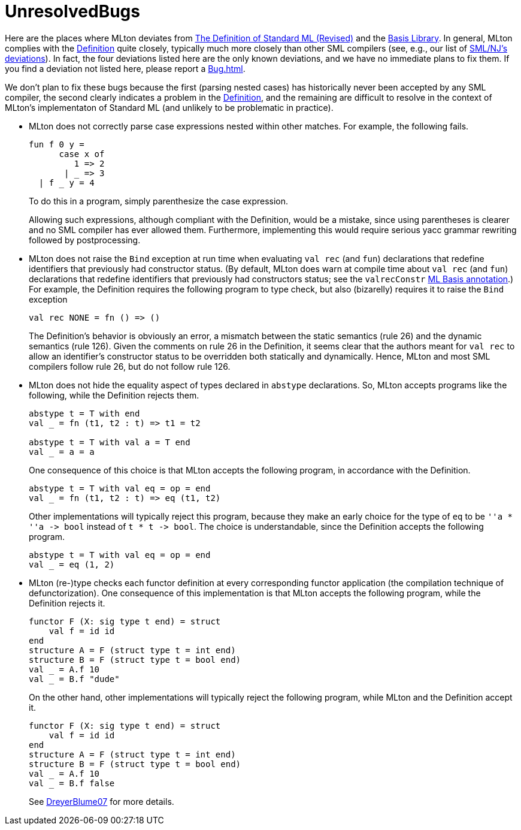 = UnresolvedBugs

Here are the places where MLton deviates from
<<DefinitionOfStandardML#,The Definition of Standard ML (Revised)>> and
the <<BasisLibrary#,Basis Library>>.  In general, MLton complies with
the <<DefinitionOfStandardML#,Definition>> quite closely, typically much
more closely than other SML compilers (see, e.g., our list of
<<SMLNJDeviations#,SML/NJ's deviations>>).  In fact, the four deviations
listed here are the only known deviations, and we have no immediate
plans to fix them.  If you find a deviation not listed here, please
report a <<Bug#>>.

We don't plan to fix these bugs because the first (parsing nested
cases) has historically never been accepted by any SML compiler, the
second clearly indicates a problem in the
<<DefinitionOfStandardML#,Definition>>, and the remaining are difficult
to resolve in the context of MLton's implementaton of Standard ML (and
unlikely to be problematic in practice).

* MLton does not correctly parse case expressions nested within other
matches. For example, the following fails.
+
[source,sml]
----
fun f 0 y =
      case x of
         1 => 2
       | _ => 3
  | f _ y = 4
----
+
To do this in a program, simply parenthesize the case expression.
+
Allowing such expressions, although compliant with the Definition,
would be a mistake, since using parentheses is clearer and no SML
compiler has ever allowed them.  Furthermore, implementing this would
require serious yacc grammar rewriting followed by postprocessing.

* MLton does not raise the `Bind` exception at run time when
evaluating `val rec` (and `fun`) declarations that redefine
identifiers that previously had constructor status.  (By default,
MLton does warn at compile time about `val rec` (and `fun`)
declarations that redefine identifiers that previously had
constructors status; see the `valrecConstr` <<MLBasisAnnotations#,ML
Basis annotation>>.)  For example, the Definition requires the
following program to type check, but also (bizarelly) requires it to
raise the `Bind` exception
+
[source,sml]
----
val rec NONE = fn () => ()
----
+
The Definition's behavior is obviously an error, a mismatch between
the static semantics (rule 26) and the dynamic semantics (rule 126).
Given the comments on rule 26 in the Definition, it seems clear that
the authors meant for `val rec` to allow an identifier's constructor
status to be overridden both statically and dynamically.  Hence, MLton
and most SML compilers follow rule 26, but do not follow rule 126.

* MLton does not hide the equality aspect of types declared in
`abstype` declarations. So, MLton accepts programs like the following,
while the Definition rejects them.
+
[source,sml]
----
abstype t = T with end
val _ = fn (t1, t2 : t) => t1 = t2

abstype t = T with val a = T end
val _ = a = a
----
+
One consequence of this choice is that MLton accepts the following
program, in accordance with the Definition.
+
[source,sml]
----
abstype t = T with val eq = op = end
val _ = fn (t1, t2 : t) => eq (t1, t2)
----
+
Other implementations will typically reject this program, because they
make an early choice for the type of `eq` to be `''a * ''a \-> bool`
instead of `t * t \-> bool`.  The choice is understandable, since the
Definition accepts the following program.
+
[source,sml]
----
abstype t = T with val eq = op = end
val _ = eq (1, 2)
----
+

* MLton (re-)type checks each functor definition at every
corresponding functor application (the compilation technique of
defunctorization).  One consequence of this implementation is that
MLton accepts the following program, while the Definition rejects
it.
+
[source,sml]
----
functor F (X: sig type t end) = struct
    val f = id id
end
structure A = F (struct type t = int end)
structure B = F (struct type t = bool end)
val _ = A.f 10
val _ = B.f "dude"
----
+
On the other hand, other implementations will typically reject the
following program, while MLton and the Definition accept it.
+
[source,sml]
----
functor F (X: sig type t end) = struct
    val f = id id
end
structure A = F (struct type t = int end)
structure B = F (struct type t = bool end)
val _ = A.f 10
val _ = B.f false
----
+
See <<References#DreyerBlume07,DreyerBlume07>> for more details.
